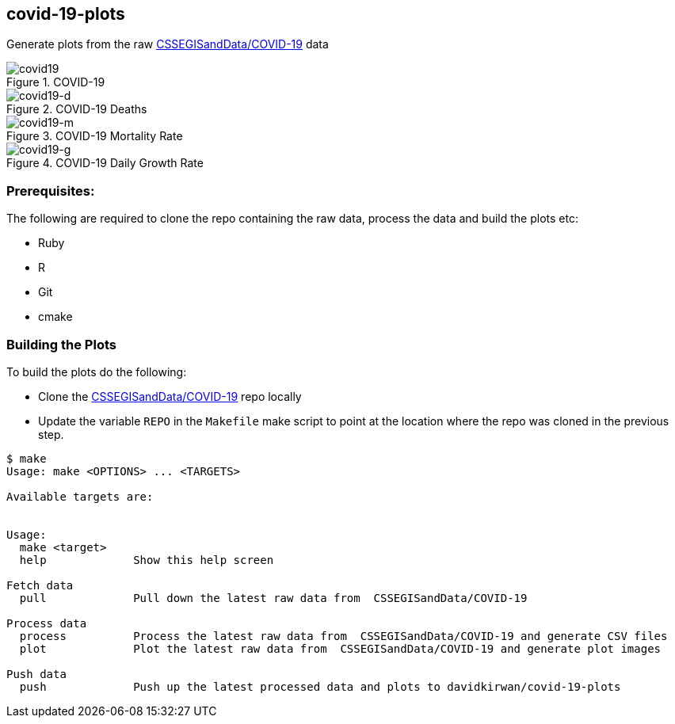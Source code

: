 == covid-19-plots
Generate plots from the raw https://github.com/CSSEGISandData/COVID-19[CSSEGISandData/COVID-19] data

.COVID-19
[#img-covid19]
image::covid-19.png[covid19]

.COVID-19 Deaths
[#img-covid19-d]
image::covid-19_deaths.png[covid19-d]

.COVID-19 Mortality Rate
[#img-covid19-m]
image::covid-19_mortality_rate.png[covid19-m]

.COVID-19 Daily Growth Rate
[#img-covid19-g]
image::covid-19_daily_growth_rate.png[covid19-g]


=== Prerequisites:
The following are required to clone the repo containing the raw data, process the data and build the plots etc:

- Ruby
- R
- Git
- cmake


=== Building the Plots
To build the plots do the following:

- Clone the https://github.com/CSSEGISandData/COVID-19[CSSEGISandData/COVID-19] repo locally
- Update the variable `+REPO+` in the `+Makefile+` make script to point at the location where the repo was cloned in the previous step.

----
$ make
Usage: make <OPTIONS> ... <TARGETS>

Available targets are:


Usage:
  make <target>
  help             Show this help screen

Fetch data
  pull             Pull down the latest raw data from  CSSEGISandData/COVID-19

Process data
  process          Process the latest raw data from  CSSEGISandData/COVID-19 and generate CSV files
  plot             Plot the latest raw data from  CSSEGISandData/COVID-19 and generate plot images

Push data
  push             Push up the latest processed data and plots to davidkirwan/covid-19-plots
----
